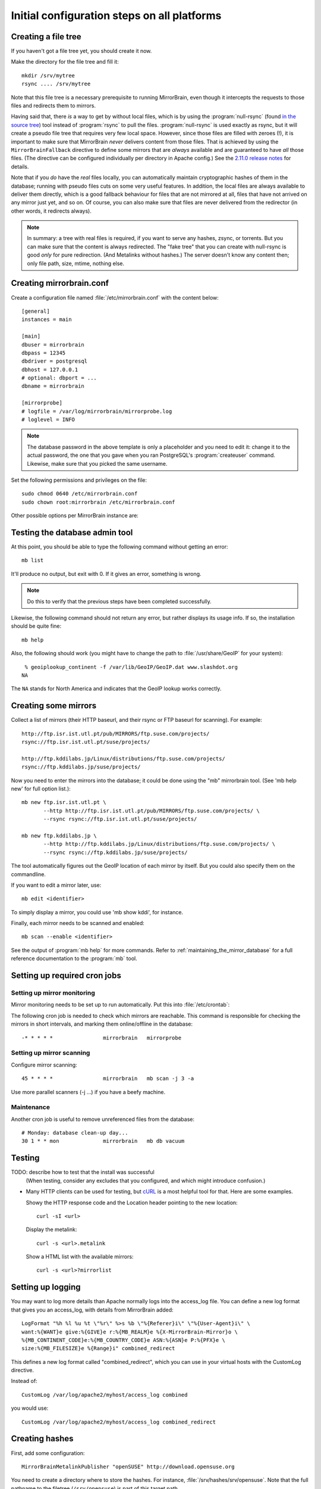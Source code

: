 
.. _initial_configuration:

Initial configuration steps on all platforms
============================================


.. _initial_configuration_file_tree:

Creating a file tree
--------------------

If you haven't got a file tree yet, you should create it now.

Make the directory for the file tree and fill it::

  mkdir /srv/mytree
  rsync .... /srv/mytree

Note that this file tree is a necessary prerequisite to running MirrorBrain,
even though it intercepts the requests to those files and redirects them to
mirrors.

Having said that, there *is* a way to get by without local files, which is by
using the :program:`null-rsync` (found `in the source tree 
<http://svn.mirrorbrain.org/viewvc/mirrorbrain/trunk/tools/null-rsync?view=markup>`_) 
tool instead of
:program:`rsync` to pull the files. :program:`null-rsync` is used exactly as
rsync, but it will create a pseudo file tree that requires very few local
space. However, since those files are filled with zeroes (!), it is important
to make sure that MirrorBrain *never* delivers content from those files. That
is achieved by using the ``MirrorBrainFallback`` directive to define some
mirrors that are *always* available and are guaranteed to have *all* those
files. (The directive can be configured individually per directory in Apache
config.) See the `2.11.0 release notes`_ for details.

Note that if you *do* have the *real* files locally, you can automatically maintain
cryptographic hashes of them in the database; running with pseudo files cuts on
some very useful features. In addition, the local files are always available to
deliver them directly, which is a good fallback behaviour for files that are
not mirrored at all, files that have not arrived on any mirror just yet, and so
on. Of course, you can also make sure that files are never delivered from the
redirector (in other words, it redirects always).

.. note::
   In summary: a tree with real files is required, if you want to serve any
   hashes, zsync, or torrents. But you can make sure that the content is always
   redirected.  The "fake tree" that you can create with null-rsync is good
   *only* for pure redirection. (And Metalinks without hashes.) The server
   doesn't know any content then; only file path, size, mtime, nothing else.

.. _`2.11.0 release notes`: http://mirrorbrain.org/docs/changes/#release-2-11-0-r7896-dec-2-2009



Creating mirrorbrain.conf
-------------------------

Create a configuration file named :file:`/etc/mirrorbrain.conf` with the content below::

    [general]
    instances = main
    
    [main]
    dbuser = mirrorbrain
    dbpass = 12345
    dbdriver = postgresql
    dbhost = 127.0.0.1
    # optional: dbport = ...
    dbname = mirrorbrain
    
    [mirrorprobe]
    # logfile = /var/log/mirrorbrain/mirrorprobe.log
    # loglevel = INFO
  

.. note::
   The database password in the above template is only a placeholder and you
   need to edit it: change it to the actual password, the one that you gave
   when you ran PostgreSQL's :program:`createuser` command. Likewise, make sure
   that you picked the same username.

Set the following permissions and privileges on the file::

  sudo chmod 0640 /etc/mirrorbrain.conf 
  sudo chown root:mirrorbrain /etc/mirrorbrain.conf



Other possible options per MirrorBrain instance are:

.. describe:: scan_top_include

   Directory names separated by spaces. Meaning: Scan only these directories,
   and ignore all other directories at the top level.

.. describe:: scan_exclude_rsync

   Exclude list for rsync scans (same rules as for rsyncs option ``--exclude``
   apply). Meaning: Ignore all directories or path names that match, everywhere
   in the tree.

.. describe:: scan_exclude

   Exclude list for FTP scans. Meaning: Ignore all directories or path names
   that match, everywhere in the tree.




Testing the database admin tool
-------------------------------

At this point, you should be able to type the following command  without getting an
error::

  mb list
  
It'll produce no output, but exit with 0. If it gives an error, something is
wrong.

.. note:: 
   Do this to verify that the previous steps have been completed successfully.

Likewise, the following command should not return any error, but rather
displays its usage info. If so, the installation should be quite fine::

  mb help


Also, the following should work (you might have to change the path to 
:file:`/usr/share/GeoIP` for your system)::

   % geoiplookup_continent -f /var/lib/GeoIP/GeoIP.dat www.slashdot.org
  NA

The ``NA`` stands for North America and indicates that the GeoIP lookup works
correctly.


Creating some mirrors
---------------------

Collect a list of mirrors (their HTTP baseurl, and their rsync or FTP baseurl
for scanning). For example::

  http://ftp.isr.ist.utl.pt/pub/MIRRORS/ftp.suse.com/projects/
  rsync://ftp.isr.ist.utl.pt/suse/projects/

  http://ftp.kddilabs.jp/Linux/distributions/ftp.suse.com/projects/
  rsync://ftp.kddilabs.jp/suse/projects/



Now you need to enter the mirrors into the database; it could be done using the
"mb" mirrorbrain tool. (See 'mb help new' for full option list.)::

  mb new ftp.isr.ist.utl.pt \
         --http http://ftp.isr.ist.utl.pt/pub/MIRRORS/ftp.suse.com/projects/ \
         --rsync rsync://ftp.isr.ist.utl.pt/suse/projects/

  mb new ftp.kddilabs.jp \
         --http http://ftp.kddilabs.jp/Linux/distributions/ftp.suse.com/projects/ \
         --rsync rsync://ftp.kddilabs.jp/suse/projects/



The tool automatically figures out the GeoIP location of each mirror by itself.
But you could also specify them on the commandline.

If you want to edit a mirror later, use::

  mb edit <identifier>

To simply display a mirror, you could use 'mb show kddi', for instance.

Finally, each mirror needs to be scanned and enabled::

  mb scan --enable <identifier>


See the output of :program:`mb help` for more commands. Refer to
:ref:`maintaining_the_mirror_database` for a full reference documentation to
the :program:`mb` tool.



Setting up required cron jobs
-----------------------------

Setting up mirror monitoring
~~~~~~~~~~~~~~~~~~~~~~~~~~~~

Mirror monitoring needs to be set up to run automatically. Put this into
:file:`/etc/crontab`:

The following cron job is needed to check which mirrors are reachable. This
command is responsible for checking the mirrors in short intervals, and marking
them online/offline in the database::

  -* * * * *                mirrorbrain   mirrorprobe

Setting up mirror scanning
~~~~~~~~~~~~~~~~~~~~~~~~~~

Configure mirror scanning::

  45 * * * *                mirrorbrain   mb scan -j 3 -a

Use more parallel scanners (-j ...) if you have a beefy machine.


Maintenance
~~~~~~~~~~~

Another cron job is useful to remove unreferenced files from the database::

  # Monday: database clean-up day...
  30 1 * * mon              mirrorbrain   mb db vacuum



Testing
-------

TODO: describe how to test that the install was successful
    (When testing, consider any excludes that you configured, and which might
    introduce confusion.)

* Many HTTP clients can be used for testing, but `cURL`_ is a most helpful tool
  for that. Here are some examples.

  Showy the HTTP response code and the Location header pointing to the new location::

    curl -sI <url>

  Display the metalink::

    curl -s <url>.metalink

  Show a HTML list with the available mirrors::

    curl -s <url>?mirrorlist

.. _`cURL`: http://curl.haxx.se/


.. _initial_configuration_logging_setup:

Setting up logging
------------------

You may want to log more details than Apache normally logs into the access_log
file. You can define a new log format that gives you an access_log, with
details from MirrorBrain added::

  LogFormat "%h %l %u %t \"%r\" %>s %b \"%{Referer}i\" \"%{User-Agent}i\" \
  want:%{WANT}e give:%{GIVE}e r:%{MB_REALM}e %{X-MirrorBrain-Mirror}o \
  %{MB_CONTINENT_CODE}e:%{MB_COUNTRY_CODE}e ASN:%{ASN}e P:%{PFX}e \
  size:%{MB_FILESIZE}e %{Range}i" combined_redirect



This defines a new log format called "combined_redirect", which you can use in
your virtual hosts with the CustomLog directive. 

Instead of::

  CustomLog /var/log/apache2/myhost/access_log combined

you would use::

  CustomLog /var/log/apache2/myhost/access_log combined_redirect

.. TODO: describe a good logging setup with cronolog



.. _creating_hashes:

Creating hashes
---------------

First, add some configuration::

  MirrorBrainMetalinkPublisher "openSUSE" http://download.opensuse.org

You need to create a directory where to store the hashes. For instance,
:file:`/srv/hashes/srv/opensuse`. Note that the full pathname to the filetree
(``/srv/opensuse``) is part of this target path.
      
Make the directory owned by the ``mirrorbrain`` user.

Now, create the hashes with the following command. It is best run as
unprivileged user (``mirrorbrain``)::

  mb makehashes /srv/opensuse -t /srv/hashes/srv/opensuse

Add the hashing command to /etc/crontab to be run every few hours.
Alternatively, run it after changes in the file tree happen, coupled to some
trigger etc.

(This command was called ``metalink-hasher`` in previous releases of
MirrorBrain.)

.. TODO: show how to run this command (and others) under withlock


Optional things you might want
------------------------------

* further things that you might want to configure:

  * mod_autoindex_mb, a replacement for the standard module mod_autoindex::

      a2dismod autoindex
      a2enmod autoindex_mb
      Add IndexOptions Metalink Mirrorlist
      # or IndexOptions +Metalink +Mirrorlist, depending on your config

  * add a link to a CSS stylesheet for mirror lists::

      MirrorBrainMirrorlistStylesheet "http://static.opensuse.org/css/mirrorbrain.css"

    and for the autoindex::

      IndexStyleSheet "http://static.opensuse.org/css/mirrorbrain.css"



Configuring GeoIP
-----------------

Edit /etc/apache2/conf.d/mod_geoip.conf::

  <IfModule mod_geoip.c>
     GeoIPEnable On
     GeoIPDBFile /var/lib/GeoIP/GeoIP.dat
     #GeoIPOutput [Notes|Env|All]
     GeoIPOutput Env
  </IfModule>

(Change GeoIPOutput All to GeoIPOutput Env)

Note that a caching mode like MMapCache needs to be used, when Apache runs with
the worker MPM.In this case, use::

  <IfModule mod_geoip.c>
     GeoIPEnable On
     GeoIPDBFile /var/lib/GeoIP/GeoIP.dat MMapCache
     GeoIPOutput Env
  </IfModule>



.. configure GeoIP database updates

Seting up automatic updates of the GeoIP database
~~~~~~~~~~~~~~~~~~~~~~~~~~~~~~~~~~~~~~~~~~~~~~~~~

New versions of the GeoIP database are released each month. You can set up a
cron job to automatically fetch new updates as follows. If you do that, make
sure to set the GeoIPDBFile path (see above) to
:file:`/var/lib/GeoIP/GeoLiteCity.dat.updated`::

  # update GeoIP database on Mondays
  31 2 * * mon   root    sleep $(($RANDOM/1024)); /usr/bin/geoip-lite-update




Creating a virtual host
-----------------------

Maybe create a DNS alias for your web host, if needed.

.. note::
   A complete reference of all Apache directives can be found `here
   <http://svn.mirrorbrain.org/viewvc/mirrorbrain/trunk/mod_mirrorbrain/mod_mirrorbrain.conf?view=markup>`_.

The following snippet would create a new site as virtual host::

  sudo sh -c "cat > /etc/apache2/sites-available/mirrorbrain << EOF
  <VirtualHost 127.0.0.1>
      ServerName mirrors.example.org
      ServerAdmin webmaster@example.org
      DocumentRoot /var/www/downloads
      ErrorLog     /var/log/apache2/mirrors.example.org/error.log
      CustomLog    /var/log/apache2/mirrors.example.org/access.log combined
      <Directory /var/www/downloads>
          MirrorBrainEngine On
          MirrorBrainDebug Off
          FormGET On
          MirrorBrainHandleHEADRequestLocally Off
          MirrorBrainMinSize 2048
          MirrorBrainExcludeUserAgent rpm/4.4.2*
          MirrorBrainExcludeUserAgent *APT-HTTP*
          MirrorBrainExcludeMimeType application/pgp-keys
          Options FollowSymLinks Indexes
          AllowOverride None
          Order allow,deny
          Allow from all
      </Directory>
  </VirtualHost>
  EOF
  "

Another example::

  <VirtualHost your.host.name:80>
      ServerName samba.mirrorbrain.org
  
      ServerAdmin webmaster@example.org
  
      DocumentRoot /srv/samba/pub/projects
  
      ErrorLog     /var/log/apache/samba.mirrorbrain.org/logs/error_log
      CustomLog    /var/log/apache/samba.mirrorbrain.org/logs/access_log combined

      <Directory /srv/samba/pub/projects>
          MirrorBrainEngine On
          MirrorBrainDebug Off
          FormGET On
          MirrorBrainHandleHEADRequestLocally Off
          MirrorBrainMinSize 2048
          MirrorBrainExcludeUserAgent rpm/4.4.2*
          MirrorBrainExcludeUserAgent *APT-HTTP*
          MirrorBrainExcludeMimeType application/pgp-keys

          Options FollowSymLinks Indexes
          AllowOverride None
          Order allow,deny
          Allow from all
      </Directory>
  
  </VirtualHost>



Make the log directory for the virtual host::

  sudo mkdir /var/log/apache2/mirrors.example.org/


Enable the site::

  sudo a2ensite mirrorbrain

Restart Apache, best while watching the error log::

  sudo tail -f /var/log/apache2/error.log &
  sudo /etc/init.d/apache2 restart



